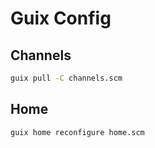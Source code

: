 * Guix Config

** Channels

#+BEGIN_SRC sh
guix pull -C channels.scm
#+END_SRC

** Home

#+BEGIN_SRC sh
guix home reconfigure home.scm
#+END_SRC
